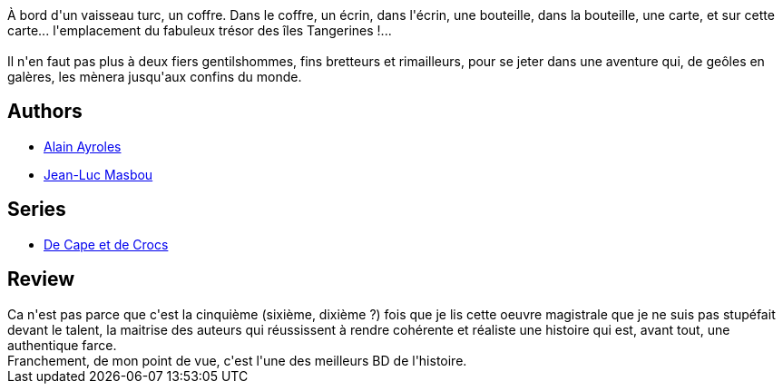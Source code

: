 :jbake-type: post
:jbake-status: published
:jbake-title: Le Secret du janissaire (De Cape et de Crocs, #1)
:jbake-tags:  amour, anthropomorphisme, bateau, mer, rayon-bd, théatre,_année_2016,_mois_mai,_note_5,read,voyage
:jbake-date: 2016-05-21
:jbake-depth: ../../
:jbake-uri: goodreads/books/9782840550594.adoc
:jbake-bigImage: https://i.gr-assets.com/images/S/compressed.photo.goodreads.com/books/1532860120l/1992867._SX98_.jpg
:jbake-smallImage: https://i.gr-assets.com/images/S/compressed.photo.goodreads.com/books/1532860120l/1992867._SX50_.jpg
:jbake-source: https://www.goodreads.com/book/show/1992867
:jbake-style: goodreads goodreads-book

++++
<div class="book-description">
À bord d'un vaisseau turc, un coffre. Dans le coffre, un écrin, dans l'écrin, une bouteille, dans la bouteille, une carte, et sur cette carte... l'emplacement du fabuleux trésor des îles Tangerines !...<br /><br />Il n'en faut pas plus à deux fiers gentilshommes, fins bretteurs et rimailleurs, pour se jeter dans une aventure qui, de geôles en galères, les mènera jusqu'aux confins du monde.
</div>
++++


## Authors
* link:../authors/876891.html[Alain Ayroles]
* link:../authors/876892.html[Jean-Luc Masbou]

## Series
* link:../series/De_Cape_et_de_Crocs.html[De Cape et de Crocs]

## Review

++++
Ca n'est pas parce que c'est la cinquième (sixième, dixième ?) fois que je lis cette oeuvre magistrale que je ne suis pas stupéfait devant le talent, la maitrise des auteurs qui réussissent à rendre cohérente et réaliste une histoire qui est, avant tout, une authentique farce.<br/>Franchement, de mon point de vue, c'est l'une des meilleurs BD de l'histoire.
++++